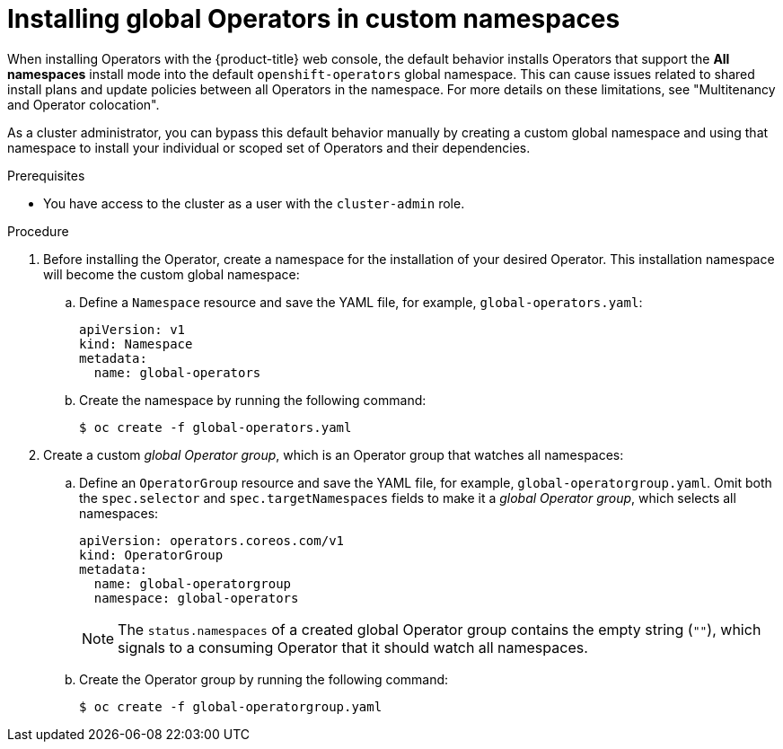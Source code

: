 // Module included in the following assemblies:
//
// * operators/admin/olm-adding-operators-to-cluster.adoc

:_mod-docs-content-type: PROCEDURE
[id="olm-installing-global-namespaces_{context}"]
= Installing global Operators in custom namespaces

When installing Operators with the {product-title} web console, the default behavior installs Operators that support the *All namespaces* install mode into the default `openshift-operators` global namespace. This can cause issues related to shared install plans and update policies between all Operators in the namespace. For more details on these limitations, see "Multitenancy and Operator colocation".

ifndef::openshift-dedicated,openshift-rosa[]
As a cluster administrator,
endif::[]
ifdef::openshift-dedicated,openshift-rosa[]
As an administrator with the `dedicated-admin` role,
endif::[]
you can bypass this default behavior manually by creating a custom global namespace and using that namespace to install your individual or scoped set of Operators and their dependencies.

.Prerequisites

ifndef::openshift-dedicated,openshift-rosa[]
* You have access to the cluster as a user with the `cluster-admin` role.
endif::openshift-dedicated,openshift-rosa[]
ifdef::openshift-dedicated,openshift-rosa[]
* You have access to the cluster as a user with the `dedicated-admin` role.
endif::openshift-dedicated,openshift-rosa[]

.Procedure

// In OSD/ROSA, dedicated-admins can't create namespaces directly but can create projects.
ifndef::openshift-dedicated,openshift-rosa[]
. Before installing the Operator, create a namespace for the installation of your desired Operator. This installation namespace will become the custom global namespace:

.. Define a `Namespace` resource and save the YAML file, for example, `global-operators.yaml`:
+
[source,yaml]
----
apiVersion: v1
kind: Namespace
metadata:
  name: global-operators
----

.. Create the namespace by running the following command:
+
[source,terminal]
----
$ oc create -f global-operators.yaml
----
endif::openshift-dedicated,openshift-rosa[]
// Slightly different step for OSD/ROSA since dedicated-admins can't create namespaces directly.
ifdef::openshift-dedicated,openshift-rosa[]
. Before installing the Operator, create a namespace for the installation of your desired Operator. You can do this by creating a project. The namespace for this project will become the custom global namespace:
+
[source,terminal]
----
$ oc new-project global-operators
----
endif::openshift-dedicated,openshift-rosa[]

. Create a custom _global Operator group_, which is an Operator group that watches all namespaces:

.. Define an `OperatorGroup` resource and save the YAML file, for example, `global-operatorgroup.yaml`. Omit both the `spec.selector` and `spec.targetNamespaces` fields to make it a _global Operator group_, which selects all namespaces:
+
[source,yaml]
----
apiVersion: operators.coreos.com/v1
kind: OperatorGroup
metadata:
  name: global-operatorgroup
  namespace: global-operators
----
+
[NOTE]
====
The `status.namespaces` of a created global Operator group contains the empty string (`""`), which signals to a consuming Operator that it should watch all namespaces.
====

.. Create the Operator group by running the following command:
+
[source,terminal]
----
$ oc create -f global-operatorgroup.yaml
----
